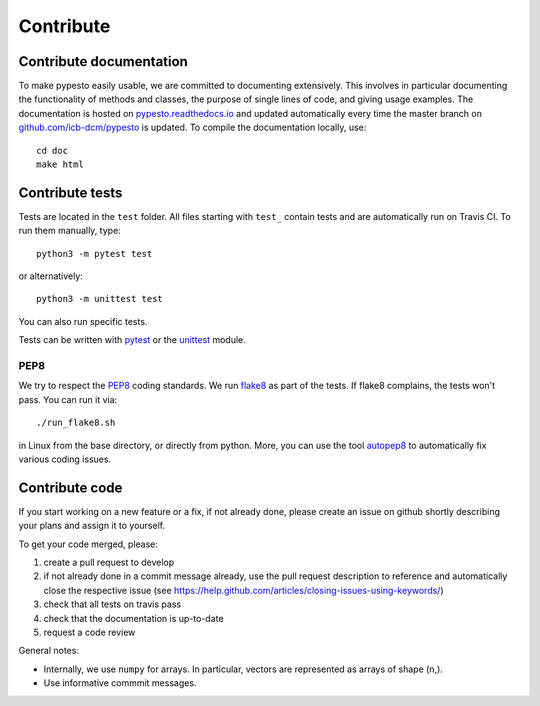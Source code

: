 Contribute
==========


Contribute documentation
------------------------

To make pypesto easily usable, we are committed to documenting extensively.
This involves in particular documenting the functionality of methods and
classes, the purpose of single lines of code, and giving usage examples.
The documentation is hosted on
`pypesto.readthedocs.io <https://pypesto.readthedocs.io>`_
and updated automatically every time the master branch on
`github.com/icb-dcm/pypesto <https://github.com/icb-dcm/pypesto>`_ is updated.
To compile the documentation locally, use::

    cd doc
    make html


Contribute tests
----------------

Tests are located in the ``test`` folder. All files starting with ``test_``
contain tests and are automatically run on Travis CI. To run them manually,
type::

    python3 -m pytest test

or alternatively::

    python3 -m unittest test

You can also run specific tests.

Tests can be written with `pytest <https://docs.pytest.org/en/latest/>`_
or the `unittest <https://docs.python.org/3/library/unittest.html>`_ module.


PEP8
~~~~

We try to respect the `PEP8 <https://www.python.org/dev/peps/pep-0008>`_
coding standards. We run `flake8 <https://flake8.pycqa.org>`_ as part of the
tests. If flake8 complains, the tests won't pass. You can run it via::

    ./run_flake8.sh

in Linux from the base directory, or directly from python. More, you can use
the tool `autopep8 <https://pypi.org/project/autopep8>`_ to automatically
fix various coding issues.


Contribute code
---------------

If you start working on a new feature or a fix, if not already done, please
create an issue on github shortly describing your plans and assign it to
yourself.


To get your code merged, please:

1. create a pull request to develop
2. if not already done in a commit message already, use the pull request
   description to reference and automatically close the respective issue
   (see https://help.github.com/articles/closing-issues-using-keywords/)
3. check that all tests on travis pass
4. check that the documentation is up-to-date
5. request a code review

General notes:

* Internally, we use ``numpy`` for arrays. In particular, vectors are
  represented as arrays of shape (n,).

* Use informative commmit messages.
